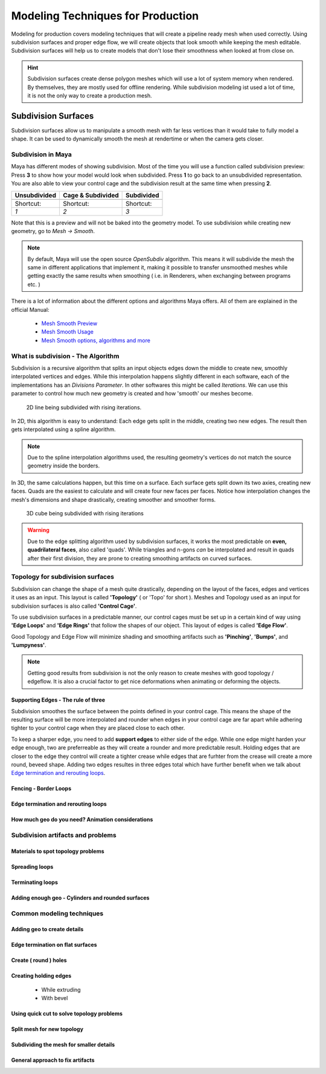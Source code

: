 ##################################
Modeling Techniques for Production
##################################

Modeling for production covers modeling techniques that will create a pipeline ready mesh when used correctly. Using subdivision surfaces and proper edge flow, we will create objects that look smooth while keeping the mesh editable. Subdivision surfaces will help us to create models that don't lose their smoothness when looked at from close on.

.. hint::
    Subdivision surfaces create dense polygon meshes which will use a lot of system memory when rendered. By themselves, they are mostly used for offline rendering. While subdivision modeling ist used a lot of time, it is not the only way to create a production mesh.

********************
Subdivision Surfaces
********************

Subdivision surfaces allow us to manipulate a smooth mesh with far less vertices than it would take to fully model a shape. It can be used to dynamically smooth the mesh at rendertime or when the camera gets closer.

Subdivision in Maya
===================

Maya has different modes of showing subdivision. Most of the time you will use a function called subdivision preview:
Press **3** to show how your model would look when subdivided. Press **1** to go back to an unsubdivided representation. You are also able to view your control cage and the subdivision result at the same time when pressing **2**.

=================== =================== ===================
Unsubdivided        Cage & Subdivided   Subdivided
=================== =================== ===================
|subdPrev_1|        |subdPrev_2|        |subdPrev_3|
Shortcut:           Shortcut:           Shortcut:
*1*                 *2*                 *3*
=================== =================== ===================

.. |subdPrev_1| image:: ./images/smoothPreview1.png

.. |subdPrev_2| image:: ./images/smoothPreview2.png

.. |subdPrev_3| image:: ./images/smoothPreview3.png

Note that this is a preview and will not be baked into the geometry model. To use subdivision while creating new geometry, go to *Mesh -> Smooth*. 

.. image:: ./images/smoothAddGeo.png

.. note::
    By default, Maya will use the open source *OpenSubdiv* algorithm. This means it will subdivide the mesh the same in different applications that implement it, making it possible to transfer unsmoothed meshes while getting exactly the same results when smoothing ( i.e. in Renderers, when exchanging between programs etc. )

There is a lot of information about the different options and algorithms Maya offers. All of them are explained in the official Manual:

    * `Mesh Smooth Preview <https://help.autodesk.com/view/MAYAUL/2020/ENU/?guid=GUID-BF4C21CB-C149-449F-925D-5456B1D96EB7>`_
    * `Mesh Smooth Usage <https://help.autodesk.com/view/MAYAUL/2020/ENU/?guid=GUID-C4442D89-990B-4302-AF60-E21FCA22D4F3>`_
    * `Mesh Smooth options, algorithms and more <https://help.autodesk.com/view/MAYAUL/2020/ENU/?guid=GUID-FF35F773-1FC0-4EBA-A64C-6199375F489A>`_


What is subdivision - The Algorithm
===================================

Subdivision is a recursive algorithm that splits an input objects edges down the middle to create new, smoothly interpolated vertices and edges. While this interpolation happens slightly different in each software, each of the implementations has an *Divisions Parameter*. In other softwares this might be called *Iterations*. We can use this parameter to control how much new geometry is created and how 'smooth' our meshes become.

.. figure:: ./images/subd2D.gif

    2D line being subdivided with rising iterations.

In 2D, this algorithm is easy to understand: Each edge gets split in the middle, creating two new edges. The result then gets interpolated using a spline algorithm. 

.. note::
    Due to the spline interpolation algorithms used, the resulting geometry's vertices do not match the source geometry inside the borders. 


In 3D, the same calculations happen, but this time on a surface. Each surface gets split down its two axies, creating new faces. Quads are the easiest to calculate and will create four new faces per faces. Notice how interpolation changes the mesh's dimensions and shape drastically, creating smoother and smoother forms.

.. figure:: ./images/subd3D.gif

    3D cube being subdivided with rising iterations

.. warning::
    Due to the edge splitting algorithm used by subdivision surfaces, it works the most predictable on **even, quadrilateral faces**, also called 'quads'. While triangles and n-gons *can* be interpolated and result in quads after their first division, they are prone to creating smoothing artifacts on curved surfaces.


Topology for subdivision surfaces
=================================

.. image:: ./images/subdFlow.png

Subdivision can change the shape of a mesh quite drastically, depending on the layout of the faces, edges and vertices it uses as an input. This layout is called **'Topology'** ( or 'Topo' for short ). Meshes and Topology used as an input for subdivision surfaces is also called **'Control Cage'**.

To use subdivision surfaces in a predictable manner, our control cages must be set up in a certain kind of way using **'Edge Loops'** and **'Edge Rings'** that follow the shapes of our object. This layout of edges is called **'Edge Flow'**.

Good Topology and Edge Flow will minimize shading and smoothing artifacts such as **'Pinching'**, **'Bumps'**, and **'Lumpyness'**.

.. note::
    Getting good results from subdivision is not the only reason to create meshes with good topology / edgeflow. It is also a crucial factor to get nice deformations when animating or deforming the objects.


Supporting Edges - The rule of three
------------------------------------

Subdivision smoothes the surface between the points defined in your control cage. This means the shape of the resulting surface will be more interpolated and rounder when edges in your control cage are far apart while adhering tighter to your control cage when they are placed close to each other.

To keep a sharper edge, you need to add **support edges** to either side of the edge. While one edge might harden your edge enough, two are preferreable as they will create a rounder and more predictable result. Holding edges that are closer to the edge they control will create a tighter crease while edges that are furhter from the crease will create a more round, beveed shape. Adding two edges resultes in three edges total which have further benefit when we talk about `Edge termination and rerouting loops`_.

.. image:: ./images/holdingEdges.gif


Fencing - Border Loops
----------------------

Edge termination and rerouting loops
------------------------------------

How much geo do you need? Animation considerations
--------------------------------------------------

Subdivision artifacts and problems
==================================

Materials to spot topology problems
-----------------------------------

Spreading loops
---------------

Terminating loops
-----------------

Adding enough geo - Cylinders and rounded surfaces
--------------------------------------------------


Common modeling techniques
==========================

Adding geo to create details
----------------------------

Edge termination on flat surfaces
---------------------------------

Create ( round ) holes
----------------------

Creating holding edges
----------------------
 * While extruding
 * With bevel

Using quick cut to solve topology problems
------------------------------------------

Split mesh for new topology
---------------------------

Subdividing the mesh for smaller details
----------------------------------------

General approach to fix artifacts
---------------------------------
